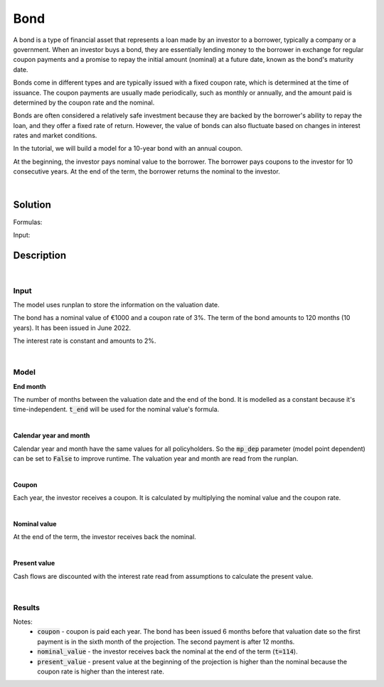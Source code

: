 Bond
====

A bond is a type of financial asset that represents a loan made by an investor to a borrower, typically a company or a government.
When an investor buys a bond, they are essentially lending money to the borrower in exchange for regular coupon payments
and a promise to repay the initial amount (nominal) at a future date, known as the bond's maturity date.

Bonds come in different types and are typically issued with a fixed coupon rate, which is determined at the time of issuance.
The coupon payments are usually made periodically, such as monthly or annually,
and the amount paid is determined by the coupon rate and the nominal.

Bonds are often considered a relatively safe investment because they are backed by the borrower's ability to repay the loan,
and they offer a fixed rate of return.
However, the value of bonds can also fluctuate based on changes in interest rates and market conditions.

In the tutorial, we will build a model for a 10-year bond with an annual coupon.

.. image:: https://acturtle.com/static/img/38/bond.png

At the beginning, the investor pays nominal value to the borrower.
The borrower pays coupons to the investor for 10 consecutive years.
At the end of the term, the borrower returns the nominal to the investor.

|

Solution
--------

Formulas:

..  code-block:: python
    :caption: model.py

    from cashflower import assign, ModelVariable, Constant

    from tutorials.asset.bond.input import main, runplan, assumption

    t_end = Constant()
    cal_month = ModelVariable(mp_dep=False)
    cal_year = ModelVariable(mp_dep=False)
    coupon = ModelVariable()
    nominal_value = ModelVariable()
    present_value = ModelVariable()


    @assign(t_end)
    def _t_end():
        years = main.get("term") // 12
        months = main.get("term") - years * 12

        end_year = main.get("issue_year") + years
        end_month = main.get("issue_month") + months

        if end_month > 12:
            end_year += 1
            end_month -= 12

        valuation_year = runplan.get("valuation_year")
        valuation_month = runplan.get("valuation_month")
        return (end_year - valuation_year) * 12 + (end_month - valuation_month)


    @assign(cal_month)
    def _cal_month(t):
        if t == 0:
            return runplan.get("valuation_month")
        if cal_month(t-1) == 12:
            return 1
        else:
            return cal_month(t-1) + 1


    @assign(cal_year)
    def _cal_year(t):
        if t == 0:
            return runplan.get("valuation_year")
        if cal_month(t-1) == 12:
            return cal_year(t-1) + 1
        else:
            return cal_year(t-1)


    @assign(coupon)
    def _coupon(t):
        if t != 0 and t <= t_end() and cal_month(t) == main.get("issue_month"):
            return main.get("nominal") * main.get("coupon_rate")
        else:
            return 0


    @assign(nominal_value)
    def _nominal_value(t):
        if t == t_end():
            return main.get("nominal")
        else:
            return 0


    @assign(present_value)
    def _present_value(t):
        i = assumption["INTEREST_RATE"]
        return coupon(t) + nominal_value(t) + present_value(t+1) * (1/(1+i))**(1/12)


Input:

..  code-block:: python
    :caption: input.py

    import pandas as pd

    from cashflower import Runplan, ModelPointSet


    runplan = Runplan(data=pd.DataFrame({
        "version": [1],
        "valuation_year": [2022],
        "valuation_month": [12],
    }))


    main = ModelPointSet(data=pd.DataFrame({
        "id": [1],
        "nominal": [1000],
        "coupon": [0.03],
        "term": [120],
        "issue_year": [2022],
        "issue_month": [6],
    }))


    assumption = dict()
    assumption["INTEREST_RATE"] = 0.02


Description
-----------

|

Input
^^^^^

The model uses runplan to store the information on the valuation date.

..  code-block:: python
    :caption: input.py

    import pandas as pd

    from cashflower import Runplan, ModelPointSet


    runplan = Runplan(data=pd.DataFrame({
        "version": [1],
        "valuation_year": [2022],
        "valuation_month": [12],
    }))


The bond has a nominal value of €1000 and a coupon rate of 3%. The term of the bond amounts to 120 months (10 years).
It has been issued in June 2022.

..  code-block:: python
    :caption: input.py

    main = ModelPointSet(data=pd.DataFrame({
        "id": [1],
        "nominal": [1000],
        "coupon": [0.03],
        "term": [120],
        "issue_year": [2022],
        "issue_month": [6],
    }))

The interest rate is constant and amounts to 2%.

..  code-block:: python
    :caption: input.py

    assumption = dict()
    assumption["INTEREST_RATE"] = 0.02

|

Model
^^^^^

**End month**

The number of months between the valuation date and the end of the bond.
It is modelled as a constant because it's time-independent.
:code:`t_end` will be used for the nominal value's formula.

..  code-block:: python
    :caption: model.py

    from cashflower import assign, ModelVariable, Constant

    from tutorials.asset.bond.input import main, runplan, assumption

    t_end = Constant()

    @assign(t_end)
    def _t_end():
        years = main.get("term") // 12
        months = main.get("term") - years * 12

        end_year = main.get("issue_year") + years
        end_month = main.get("issue_month") + months

        if end_month > 12:
            end_year += 1
            end_month -= 12

        valuation_year = runplan.get("valuation_year")
        valuation_month = runplan.get("valuation_month")
        return (end_year - valuation_year) * 12 + (end_month - valuation_month)

|

**Calendar year and month**

Calendar year and month have the same values for all policyholders.
So the :code:`mp_dep` parameter (model point dependent) can be set to :code:`False` to improve runtime.
The valuation year and month are read from the runplan.

..  code-block:: python
    :caption: model.py

    cal_month = ModelVariable(mp_dep=False)
    cal_year = ModelVariable(mp_dep=False)

    @assign(cal_month)
    def _cal_month(t):
        if t == 0:
            return runplan.get("valuation_month")
        if cal_month(t-1) == 12:
            return 1
        else:
            return cal_month(t-1) + 1


    @assign(cal_year)
    def _cal_year(t):
        if t == 0:
            return runplan.get("valuation_year")
        if cal_month(t-1) == 12:
            return cal_year(t-1) + 1
        else:
            return cal_year(t-1)

|

**Coupon**

Each year, the investor receives a coupon. It is calculated by multiplying the nominal value and the coupon rate.

..  code-block:: python
    :caption: model.py

    coupon = ModelVariable()

    @assign(coupon)
    def _coupon(t):
        if t != 0 and t <= t_end() and cal_month(t) == main.get("issue_month"):
            return main.get("nominal") * main.get("coupon_rate")
        else:
            return 0

|

**Nominal value**

At the end of the term, the investor receives back the nominal.

..  code-block:: python
    :caption: model.py

    nominal_value = ModelVariable()

    @assign(nominal_value)
    def _nominal_value(t):
        if t == t_end():
            return main.get("nominal")
        else:
            return 0


|

**Present value**

Cash flows are discounted with the interest rate read from assumptions to calculate the present value.

..  code-block:: python
    :caption: model.py

    present_value = ModelVariable()

    @assign(present_value)
    def _present_value(t):
        i = assumption["INTEREST_RATE"]
        return coupon(t) + nominal_value(t) + present_value(t+1) * (1/(1+i))**(1/12)

|

Results
^^^^^^^

..  code-block::
    :caption: <timestamp>_main.csv

      t  r  cal_month  cal_year  coupon  nominal_value  present_value  t_end
      0  1       12.0    2022.0     0.0            0.0    1100.670155    114
      1  1        1.0    2023.0     0.0            0.0    1102.488002    114
      2  1        2.0    2023.0     0.0            0.0    1104.308850    114
      3  1        3.0    2023.0     0.0            0.0    1106.132706    114
      4  1        4.0    2023.0     0.0            0.0    1107.959574    114
      5  1        5.0    2023.0     0.0            0.0    1109.789460    114
      6  1        6.0    2023.0    30.0            0.0    1111.622367    114
      7  1        7.0    2023.0     0.0            0.0    1083.408754    114
      8  1        8.0    2023.0     0.0            0.0    1085.198092    114
      9  1        9.0    2023.0     0.0            0.0    1086.990385    114
     10  1       10.0    2023.0     0.0            0.0    1088.785638    114
     11  1       11.0    2023.0     0.0            0.0    1090.583856    114
     12  1       12.0    2023.0     0.0            0.0    1092.385044    114
     13  1        1.0    2024.0     0.0            0.0    1094.189206    114
     14  1        2.0    2024.0     0.0            0.0    1095.996349    114
     15  1        3.0    2024.0     0.0            0.0    1097.806476    114
     16  1        4.0    2024.0     0.0            0.0    1099.619593    114
     17  1        5.0    2024.0     0.0            0.0    1101.435704    114
     18  1        6.0    2024.0    30.0            0.0    1103.254814    114
     19  1        7.0    2024.0     0.0            0.0    1075.027382    114
    ...
    113  1        5.0    2032.0     0.0            0.0    1028.301676    114
    114  1        6.0    2032.0    30.0         1000.0    1030.000000    114

Notes:
    * :code:`coupon` - coupon is paid each year. The bond has been issued 6 months before that valuation date so the first payment is in the sixth month of the projection. The second payment is after 12 months.
    * :code:`nominal_value` - the investor receives back the nominal at the end of the term (:code:`t=114`).
    * :code:`present_value` - present value at the beginning of the projection is higher than the nominal because the coupon rate is higher than the interest rate.
